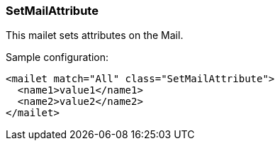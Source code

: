 === SetMailAttribute

This mailet sets attributes on the Mail.

Sample configuration:

....
<mailet match="All" class="SetMailAttribute">
  <name1>value1</name1>
  <name2>value2</name2>
</mailet>
....
